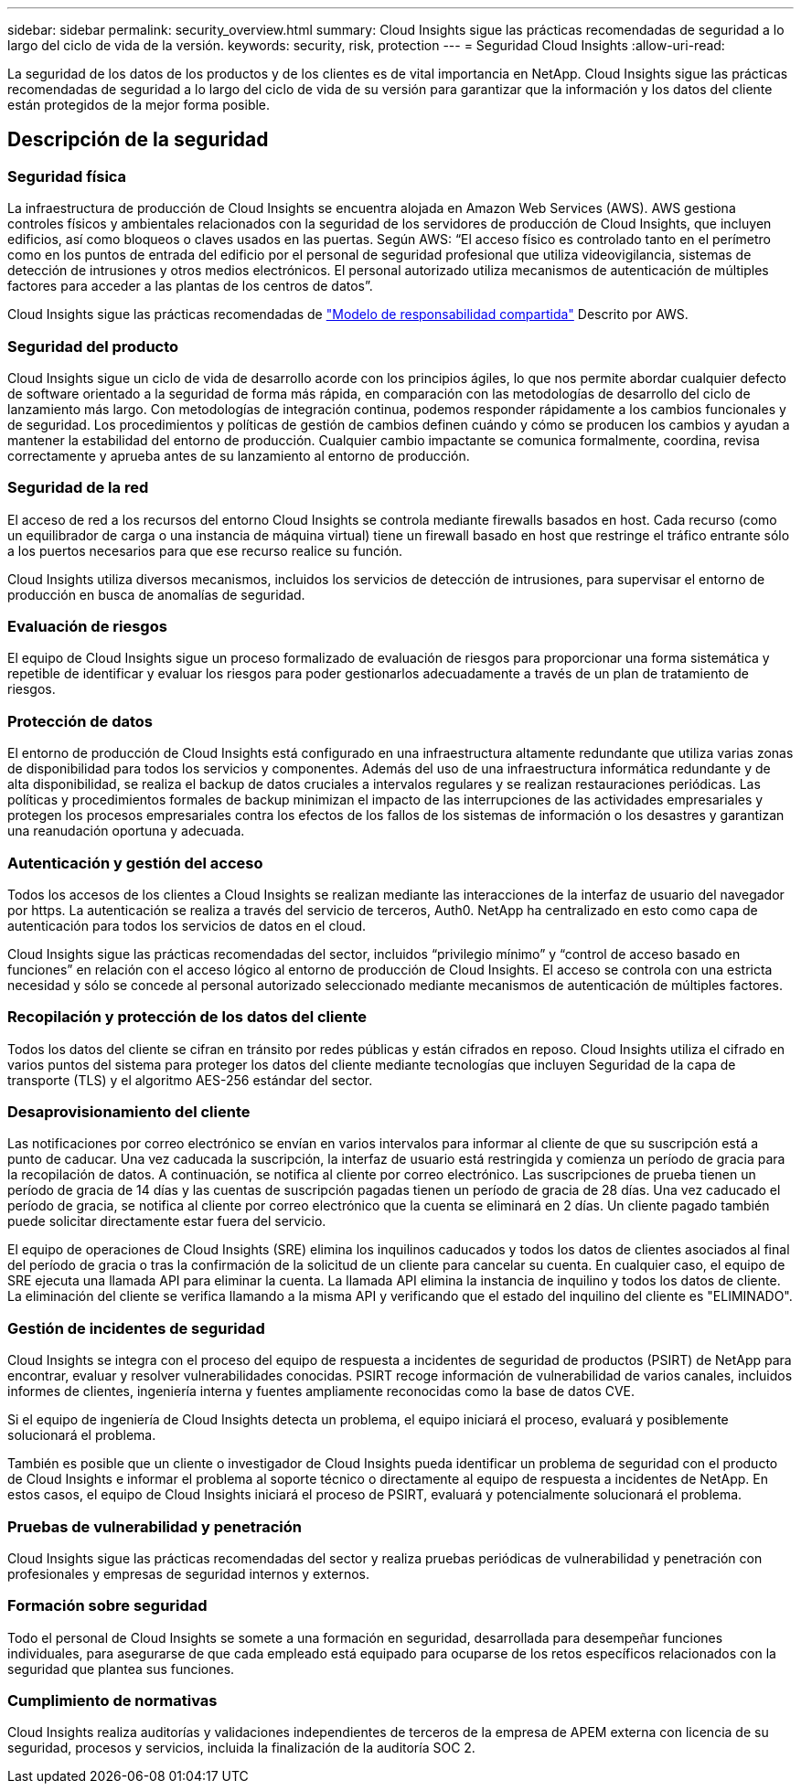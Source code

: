 ---
sidebar: sidebar 
permalink: security_overview.html 
summary: Cloud Insights sigue las prácticas recomendadas de seguridad a lo largo del ciclo de vida de la versión. 
keywords: security, risk, protection 
---
= Seguridad Cloud Insights
:allow-uri-read: 


[role="lead"]
La seguridad de los datos de los productos y de los clientes es de vital importancia en NetApp. Cloud Insights sigue las prácticas recomendadas de seguridad a lo largo del ciclo de vida de su versión para garantizar que la información y los datos del cliente están protegidos de la mejor forma posible.



== Descripción de la seguridad



=== Seguridad física

La infraestructura de producción de Cloud Insights se encuentra alojada en Amazon Web Services (AWS). AWS gestiona controles físicos y ambientales relacionados con la seguridad de los servidores de producción de Cloud Insights, que incluyen edificios, así como bloqueos o claves usados en las puertas. Según AWS: “El acceso físico es controlado tanto en el perímetro como en los puntos de entrada del edificio por el personal de seguridad profesional que utiliza videovigilancia, sistemas de detección de intrusiones y otros medios electrónicos. El personal autorizado utiliza mecanismos de autenticación de múltiples factores para acceder a las plantas de los centros de datos”.

Cloud Insights sigue las prácticas recomendadas de link:https://aws.amazon.com/compliance/shared-responsibility-model/["Modelo de responsabilidad compartida"] Descrito por AWS.



=== Seguridad del producto

Cloud Insights sigue un ciclo de vida de desarrollo acorde con los principios ágiles, lo que nos permite abordar cualquier defecto de software orientado a la seguridad de forma más rápida, en comparación con las metodologías de desarrollo del ciclo de lanzamiento más largo. Con metodologías de integración continua, podemos responder rápidamente a los cambios funcionales y de seguridad. Los procedimientos y políticas de gestión de cambios definen cuándo y cómo se producen los cambios y ayudan a mantener la estabilidad del entorno de producción. Cualquier cambio impactante se comunica formalmente, coordina, revisa correctamente y aprueba antes de su lanzamiento al entorno de producción.



=== Seguridad de la red

El acceso de red a los recursos del entorno Cloud Insights se controla mediante firewalls basados en host. Cada recurso (como un equilibrador de carga o una instancia de máquina virtual) tiene un firewall basado en host que restringe el tráfico entrante sólo a los puertos necesarios para que ese recurso realice su función.

Cloud Insights utiliza diversos mecanismos, incluidos los servicios de detección de intrusiones, para supervisar el entorno de producción en busca de anomalías de seguridad.



=== Evaluación de riesgos

El equipo de Cloud Insights sigue un proceso formalizado de evaluación de riesgos para proporcionar una forma sistemática y repetible de identificar y evaluar los riesgos para poder gestionarlos adecuadamente a través de un plan de tratamiento de riesgos.



=== Protección de datos

El entorno de producción de Cloud Insights está configurado en una infraestructura altamente redundante que utiliza varias zonas de disponibilidad para todos los servicios y componentes. Además del uso de una infraestructura informática redundante y de alta disponibilidad, se realiza el backup de datos cruciales a intervalos regulares y se realizan restauraciones periódicas. Las políticas y procedimientos formales de backup minimizan el impacto de las interrupciones de las actividades empresariales y protegen los procesos empresariales contra los efectos de los fallos de los sistemas de información o los desastres y garantizan una reanudación oportuna y adecuada.



=== Autenticación y gestión del acceso

Todos los accesos de los clientes a Cloud Insights se realizan mediante las interacciones de la interfaz de usuario del navegador por https. La autenticación se realiza a través del servicio de terceros, Auth0. NetApp ha centralizado en esto como capa de autenticación para todos los servicios de datos en el cloud.

Cloud Insights sigue las prácticas recomendadas del sector, incluidos “privilegio mínimo” y “control de acceso basado en funciones” en relación con el acceso lógico al entorno de producción de Cloud Insights. El acceso se controla con una estricta necesidad y sólo se concede al personal autorizado seleccionado mediante mecanismos de autenticación de múltiples factores.



=== Recopilación y protección de los datos del cliente

Todos los datos del cliente se cifran en tránsito por redes públicas y están cifrados en reposo. Cloud Insights utiliza el cifrado en varios puntos del sistema para proteger los datos del cliente mediante tecnologías que incluyen Seguridad de la capa de transporte (TLS) y el algoritmo AES-256 estándar del sector.



=== Desaprovisionamiento del cliente

Las notificaciones por correo electrónico se envían en varios intervalos para informar al cliente de que su suscripción está a punto de caducar. Una vez caducada la suscripción, la interfaz de usuario está restringida y comienza un período de gracia para la recopilación de datos. A continuación, se notifica al cliente por correo electrónico. Las suscripciones de prueba tienen un período de gracia de 14 días y las cuentas de suscripción pagadas tienen un período de gracia de 28 días. Una vez caducado el período de gracia, se notifica al cliente por correo electrónico que la cuenta se eliminará en 2 días. Un cliente pagado también puede solicitar directamente estar fuera del servicio.

El equipo de operaciones de Cloud Insights (SRE) elimina los inquilinos caducados y todos los datos de clientes asociados al final del período de gracia o tras la confirmación de la solicitud de un cliente para cancelar su cuenta. En cualquier caso, el equipo de SRE ejecuta una llamada API para eliminar la cuenta. La llamada API elimina la instancia de inquilino y todos los datos de cliente. La eliminación del cliente se verifica llamando a la misma API y verificando que el estado del inquilino del cliente es "ELIMINADO".



=== Gestión de incidentes de seguridad

Cloud Insights se integra con el proceso del equipo de respuesta a incidentes de seguridad de productos (PSIRT) de NetApp para encontrar, evaluar y resolver vulnerabilidades conocidas. PSIRT recoge información de vulnerabilidad de varios canales, incluidos informes de clientes, ingeniería interna y fuentes ampliamente reconocidas como la base de datos CVE.

Si el equipo de ingeniería de Cloud Insights detecta un problema, el equipo iniciará el proceso, evaluará y posiblemente solucionará el problema.

También es posible que un cliente o investigador de Cloud Insights pueda identificar un problema de seguridad con el producto de Cloud Insights e informar el problema al soporte técnico o directamente al equipo de respuesta a incidentes de NetApp. En estos casos, el equipo de Cloud Insights iniciará el proceso de PSIRT, evaluará y potencialmente solucionará el problema.



=== Pruebas de vulnerabilidad y penetración

Cloud Insights sigue las prácticas recomendadas del sector y realiza pruebas periódicas de vulnerabilidad y penetración con profesionales y empresas de seguridad internos y externos.



=== Formación sobre seguridad

Todo el personal de Cloud Insights se somete a una formación en seguridad, desarrollada para desempeñar funciones individuales, para asegurarse de que cada empleado está equipado para ocuparse de los retos específicos relacionados con la seguridad que plantea sus funciones.



=== Cumplimiento de normativas

Cloud Insights realiza auditorías y validaciones independientes de terceros de la empresa de APEM externa con licencia de su seguridad, procesos y servicios, incluida la finalización de la auditoría SOC 2.
